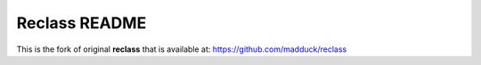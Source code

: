 Reclass README
=========================

This is the fork of original **reclass** that is available at:
https://github.com/madduck/reclass
